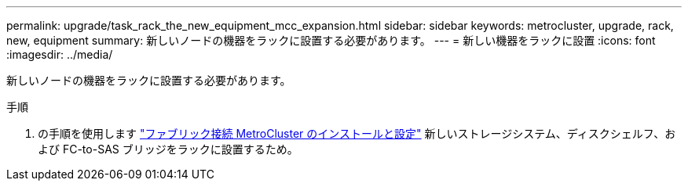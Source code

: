 ---
permalink: upgrade/task_rack_the_new_equipment_mcc_expansion.html 
sidebar: sidebar 
keywords: metrocluster, upgrade, rack, new, equipment 
summary: 新しいノードの機器をラックに設置する必要があります。 
---
= 新しい機器をラックに設置
:icons: font
:imagesdir: ../media/


[role="lead"]
新しいノードの機器をラックに設置する必要があります。

.手順
. の手順を使用します link:../install-fc/index.html["ファブリック接続 MetroCluster のインストールと設定"] 新しいストレージシステム、ディスクシェルフ、および FC-to-SAS ブリッジをラックに設置するため。


